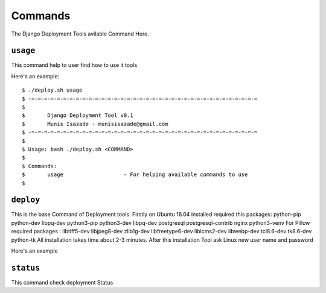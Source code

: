 Commands
========

The Django Deployment Tools avilable Command Here.

``usage``
---------

This command help to user find how to use it tools

Here's an example::

    $ ./deploy.sh usage
    $ -=-=-=-=-=-=-=-=-=-=-=-=-=-=-=-=-=-=-=-=-=-=-=-=-=-=-=-=-=-=-=-=-=-=-=-=
    $
    $       Django Deployment Tool v0.1
    $       Munis Isazade - munisisazade@gmail.com
    $ -=-=-=-=-=-=-=-=-=-=-=-=-=-=-=-=-=-=-=-=-=-=-=-=-=-=-=-=-=-=-=-=-=-=-=-=
    $
    $ Usage: bash ./deploy.sh <COMMAND>
    $
    $ Commands:
    $       usage                   - For helping available commands to use
    $

``deploy``
----------

This is the base Command of Deployment tools. Firstly on Ubuntu 16.04 installed required this packages:
python-pip python-dev libpq-dev python3-pip python3-dev libpq-dev postgresql postgresql-contrib nginx python3-venv
For Pillow required packages : libtiff5-dev libjpeg8-dev zlib1g-dev libfreetype6-dev liblcms2-dev libwebp-dev tcl8.6-dev tk8.6-dev python-tk
All installation takes time about 2-3 minutes. After this installation Tool ask Linux new user name
and password

Here's an example

``status``
----------

This command check deployment Status

